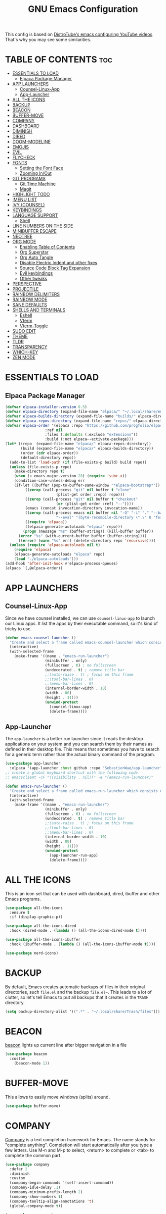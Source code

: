 #+title: GNU Emacs Configuration
#+startup: showeverything

This config is based on [[https://invidious.lunar.icu/playlist?list=PL5--8gKSku15e8lXf7aLICFmAHQVo0KXX][DistroTube's emacs configuring YouTube videos]]. That's why you may see some similarities.

* TABLE OF CONTENTS :toc:
- [[#essentials-to-load][ESSENTIALS TO LOAD]]
  - [[#elpaca-package-manager][Elpaca Package Manager]]
- [[#app-launchers][APP LAUNCHERS]]
  - [[#counsel-linux-app][Counsel-Linux-App]]
  - [[#app-launcher][App-Launcher]]
- [[#all-the-icons][ALL THE ICONS]]
- [[#backup][BACKUP]]
- [[#beacon][BEACON]]
- [[#buffer-move][BUFFER-MOVE]]
- [[#company][COMPANY]]
- [[#dashboard][DASHBOARD]]
- [[#diminish][DIMINISH]]
- [[#dired][DIRED]]
- [[#doom-modeline][DOOM-MODELINE]]
- [[#emojis][EMOJIS]]
- [[#evil][EVIL]]
- [[#flycheck][FLYCHECK]]
- [[#fonts][FONTS]]
  - [[#setting-the-font-face][Setting the Font Face]]
  - [[#zooming-inout][Zooming In/Out]]
- [[#git-programs][GIT PROGRAMS]]
  - [[#git-time-machine][Git Time Machine]]
  - [[#magit][Magit]]
- [[#highlight-todo][HIGHLIGHT TODO]]
- [[#imenu-list][IMENU LIST]]
- [[#ivy-counsel][IVY (COUNSEL)]]
- [[#keybindings][KEYBINDINGS]]
- [[#language-support][LANGUAGE SUPPORT]]
  - [[#shell][Shell]]
- [[#line-numbers-on-the-side][LINE NUMBERS ON THE SIDE]]
- [[#minibuffer-escape][MINIBUFFER ESCAPE]]
- [[#neotree][NEOTREE]]
- [[#org-mode][ORG MODE]]
  - [[#enabling-table-of-contents][Enabling Table of Contents]]
  - [[#org-superstar][Org Superstar]]
  - [[#org-auto-tangle][Org Auto Tangle]]
  - [[#disable-electric-indent-and-other-fixes][Disable Electric Indent and other fixes]]
  - [[#source-code-block-tag-expansion][Source Code Block Tag Expansion]]
  - [[#evil-keybindings][Evil keybindings]]
  - [[#other-tweaks][Other tweaks]]
- [[#perspective][PERSPECTIVE]]
- [[#projectile][PROJECTILE]]
- [[#rainbow-delimiters][RAINBOW DELIMITERS]]
- [[#rainbow-mode][RAINBOW MODE]]
- [[#sane-defaults][SANE DEFAULTS]]
- [[#shells-and-terminals][SHELLS AND TERMINALS]]
  - [[#eshell][Eshell]]
  - [[#vterm][Vterm]]
  - [[#vterm-toggle][Vterm-Toggle]]
- [[#sudo-edit][SUDO EDIT]]
- [[#theme][THEME]]
- [[#tldr][TLDR]]
- [[#transparency][TRANSPARENCY]]
- [[#which-key][WHICH-KEY]]
- [[#zen-mode][ZEN MODE]]

* ESSENTIALS TO LOAD
** Elpaca Package Manager
#+begin_src emacs-lisp
(defvar elpaca-installer-version 0.5)
(defvar elpaca-directory (expand-file-name "elpaca/" "~/.local/share/emacs/"))
(defvar elpaca-builds-directory (expand-file-name "builds/" elpaca-directory))
(defvar elpaca-repos-directory (expand-file-name "repos/" elpaca-directory))
(defvar elpaca-order '(elpaca :repo "https://github.com/progfolio/elpaca.git"
			      :ref nil
			      :files (:defaults (:exclude "extensions"))
			      :build (:not elpaca--activate-package)))
(let* ((repo  (expand-file-name "elpaca/" elpaca-repos-directory))
       (build (expand-file-name "elpaca/" elpaca-builds-directory))
       (order (cdr elpaca-order))
       (default-directory repo))
  (add-to-list 'load-path (if (file-exists-p build) build repo))
  (unless (file-exists-p repo)
    (make-directory repo t)
    (when (< emacs-major-version 28) (require 'subr-x))
    (condition-case-unless-debug err
	(if-let ((buffer (pop-to-buffer-same-window "*elpaca-bootstrap*"))
		 ((zerop (call-process "git" nil buffer t "clone"
				       (plist-get order :repo) repo)))
		 ((zerop (call-process "git" nil buffer t "checkout"
				       (or (plist-get order :ref) "--"))))
		 (emacs (concat invocation-directory invocation-name))
		 ((zerop (call-process emacs nil buffer nil "-Q" "-L" "." "--batch"
				       "--eval" "(byte-recompile-directory \".\" 0 'force)")))
		 ((require 'elpaca))
		 ((elpaca-generate-autoloads "elpaca" repo)))
	    (progn (message "%s" (buffer-string)) (kill-buffer buffer))
	  (error "%s" (with-current-buffer buffer (buffer-string))))
      ((error) (warn "%s" err) (delete-directory repo 'recursive))))
  (unless (require 'elpaca-autoloads nil t)
    (require 'elpaca)
    (elpaca-generate-autoloads "elpaca" repo)
    (load "./elpaca-autoloads")))
(add-hook 'after-init-hook #'elpaca-process-queues)
(elpaca `(,@elpaca-order))
#+end_src

* APP LAUNCHERS
** Counsel-Linux-App
Since we have counsel installed, we can use =counsel-linux-app= to launch our Linux apps.  It list the apps by their executable command, so it's kind of tricky to use.

#+begin_src emacs-lisp
(defun emacs-counsel-launcher ()
  "Create and select a frame called emacs-counsel-launcher which consists only of a minibuffer and has specific dimensions. Runs counsel-linux-app on that frame, which is an emacs command that prompts you to select an app and open it in a dmenu like behaviour. Delete the frame after that command has exited"
  (interactive)
  (with-selected-frame 
    (make-frame '((name . "emacs-run-launcher")
                  (minibuffer . only)
                  (fullscreen . 0) ; no fullscreen
                  (undecorated . t) ; remove title bar
                  ;;(auto-raise . t) ; focus on this frame
                  ;;(tool-bar-lines . 0)
                  ;;(menu-bar-lines . 0)
                  (internal-border-width . 10)
                  (width . 80)
                  (height . 11)))
                  (unwind-protect
                    (counsel-linux-app)
                    (delete-frame))))

#+end_src

** App-Launcher
The =app-launcher= is a better run launcher since it reads the desktop applications on your system and you can search them by their names as defined in their desktop file.  This means that sometimes you have to search for a generic term rather than the actual binary command of the program.

#+begin_src emacs-lisp
(use-package app-launcher
  :elpaca '(app-launcher :host github :repo "SebastienWae/app-launcher"))
;; create a global keyboard shortcut with the following code
;; emacsclient -cF "((visibility . nil))" -e "(emacs-run-launcher)"

(defun emacs-run-launcher ()
  "Create and select a frame called emacs-run-launcher which consists only of a minibuffer and has specific dimensions. Runs app-launcher-run-app on that frame, which is an emacs command that prompts you to select an app and open it in a dmenu like behaviour. Delete the frame after that command has exited"
  (interactive)
  (with-selected-frame 
    (make-frame '((name . "emacs-run-launcher")
                  (minibuffer . only)
                  (fullscreen . 0) ; no fullscreen
                  (undecorated . t) ; remove title bar
                  ;;(auto-raise . t) ; focus on this frame
                  ;;(tool-bar-lines . 0)
                  ;;(menu-bar-lines . 0)
                  (internal-border-width . 10)
                  (width . 80)
                  (height . 11)))
                  (unwind-protect
                    (app-launcher-run-app)
                    (delete-frame))))

#+end_src

* ALL THE ICONS
This is an icon set that can be used with dashboard, dired, ibuffer and other Emacs programs.
  
#+begin_src emacs-lisp
(use-package all-the-icons
  :ensure t
  :if (display-graphic-p))

(use-package all-the-icons-dired
  :hook (dired-mode . (lambda () (all-the-icons-dired-mode t))))

(use-package all-the-icons-ibuffer
  :hook (ibuffer-mode . (lambda () (all-the-icons-ibuffer-mode t))))

(use-package nerd-icons)
#+end_src

* BACKUP
By default, Emacs creates automatic backups of files in their original directories, such =file.el= and the backup =file.el~=.
This leads to a lot of clutter, so let's tell Emacs to put all backups that it creates in the =TRASH= directory.

#+begin_src emacs-lisp
(setq backup-directory-alist '((".*" . "~/.local/share/Trash/files")))
#+end_src

* BEACON
[[https://github.com/Malabarba/beacon][beacon]] lights up current line after bigger navigation in a file

#+begin_src emacs-lisp
(use-package beacon
  :custom
    (beacon-mode 1))
#+end_src

* BUFFER-MOVE
This allows to easily move windows (splits) around.

#+begin_src emacs-lisp
(use-package buffer-move)
#+end_src

* COMPANY
[[https://company-mode.github.io/][Company]] is a text completion framework for Emacs. The name stands for "complete anything".  Completion will start automatically after you type a few letters. Use M-n and M-p to select, <return> to complete or <tab> to complete the common part.

#+begin_src emacs-lisp
(use-package company
  :defer 2
  :diminish
  :custom
  (company-begin-commands '(self-insert-command))
  (company-idle-delay .1)
  (company-minimum-prefix-length 2)
  (company-show-numbers t)
  (company-tooltip-align-annotations 't)
  (global-company-mode t))

(use-package company-box
  :after company
  :diminish
  :hook (company-mode . company-box-mode))
#+end_src

* DASHBOARD
Emacs Dashboard is an extensible startup screen showing you recent files, bookmarks, agenda items and an Emacs banner.

#+begin_src emacs-lisp
(use-package dashboard
  :ensure t 
  :init
    (setq initial-buffer-choice 'dashboard-open)
    (setq dashboard-set-heading-icons t)
    (setq dashboard-set-file-icons t)
    (setq dashboard-banner-logo-title "Emacs Is More Than A Text Editor!")
    (setq dashboard-startup-banner 'logo) ;; use standard emacs logo as banner
    ;;(setq dashboard-startup-banner "~/.config/doom/ricky.jpg")  ;; use custom image as banner
    (setq dashboard-center-content t) ;; set to 't' for centered content
    (setq dashboard-items '((recents . 5)
                            (agenda . 5 )
                            (bookmarks . 3)
                            (projects . 3)
                            (registers . 3)))
  ;;(dashboard-modify-heading-icons '((recents . "file-text")
  ;;                            (bookmarks . "book")))
  :config
    (dashboard-setup-startup-hook))
#+end_src

* DIMINISH
This package implements hiding or abbreviation of the modeline displays (lighters) of minor-modes. With this package installed, you can add ':diminish' to any use-package block to hide that particular mode in the modeline.

#+begin_src emacs-lisp
(use-package diminish)
#+end_src

* DIRED
#+begin_src emacs-lisp
(setq dired-listing-switches "-la --group-directories-first")

(use-package dired-open
  :config
    (setq dired-open-extensions '(("gif" . "feh")
                                  ("jpg" . "feh")
                                  ("png" . "feh")
                                  ("mkv" . "mpv")
                                  ("mp4" . "mpv"))))

(use-package peep-dired
  :after dired
  :hook (evil-normalize-keymaps . peep-dired-hook)
  :config
    (evil-define-key 'normal dired-mode-map (kbd "h") 'dired-up-directory)
    (evil-define-key 'normal dired-mode-map (kbd "l") 'dired-open-file) ; use dired-find-file instead if not using dired-open package
    (evil-define-key 'normal peep-dired-mode-map (kbd "j") 'peep-dired-next-file)
    (evil-define-key 'normal peep-dired-mode-map (kbd "k") 'peep-dired-prev-file)
)

;;(use-package dired
;;  :elpaca nil
;;  :config
;;    (setq dired-listing-switches "-la --group-directories-first")
;;    (evil-define-key 'normal dired-mode-map (kbd "h") 'dired-up-directory)
;;    (evil-define-key 'normal dired-mode-map (kbd "l") 'dired-open-file)) ; use dired-find-file instead if not using dired-open package

;;(use-package evil
;;  :elpaca nil    
;;  :config
;;    (evil-define-key 'normal dired-mode-map
;;      "h" 'dired-up-directory
;;      "l" 'dired-open-file))

;;(add-hook 'peep-dired-hook 'evil-normalize-keymaps)
#+end_src

* DOOM-MODELINE
[[https://github.com/seagle0128/doom-modeline][doom-modeline]] is a bar at the bottom of the screen

#+begin_src emacs-lisp
(use-package doom-modeline
  :ensure t
  :init (doom-modeline-mode 1))
#+end_src

* EMOJIS
[[https://github.com/iqbalansari/emacs-emojify][emojify]] is a package that enables support for unicode characters and emojis.
Since I don't want to have emojis dowloaded to =~/.config/emacs= I change it to place where elpaca installs the package.

#+begin_src emacs-lisp
(use-package emojify
  :init (global-emojify-mode 1)
  :custom
    (emojify-emojis-dir "~/.local/share/emacs/elpaca/builds/emojify/emojis"))
#+end_src

* EVIL
#+begin_src emacs-lisp
  ;; Install use-package support
(elpaca elpaca-use-package
  ;; Enable :elpaca use-package keyword.
  (elpaca-use-package-mode)
  ;; Assume :elpaca t unless otherwise specified.
  (setq elpaca-use-package-by-default t))

;; Block until current queue processed.
(elpaca-wait)

;;When installing a package which modifies a form used at the top-level
;;(e.g. a package which adds a use-package key word),
;;use `elpaca-wait' to block until that package has been installed/configured.
;;For example:
;;(use-package general :demand t)
;;(elpaca-wait)

;; Expands to: (elpaca evil (use-package evil :demand t))
(use-package evil
    :init      ;; tweak evil's configuration before loading it
    (setq evil-want-integration t ;; This is optional since it's already set to t by default.
          evil-want-keybinding nil
          evil-vsplit-window-right t
          evil-split-window-below t
          evil-move-cursor-back nil)
    (evil-mode))

(use-package evil-collection
  :after evil
  :config
  (setq evil-collection-mode-list '(dashboard dired ibuffer))
  (evil-collection-init))
(use-package evil-tutor)

;;Turns off elpaca-use-package-mode current declartion
;;Note this will cause the declaration to be interpreted immediately (not deferred).
;;Useful for configuring built-in emacs features.
(use-package emacs :elpaca nil :config (setq ring-bell-function #'ignore))

;; Don't install anything. Defer execution of BODY
;;(elpaca nil (message "deferred"))

;; Using RETURN to follow links in Org/Evil
;; Unmap keys in 'evil-maps if not done, (setq org-return-follows-link t) will not work
(with-eval-after-load 'evil-maps
  (define-key evil-motion-state-map (kbd "SPC") nil)
  (define-key evil-motion-state-map (kbd "RET") nil)
  (define-key evil-motion-state-map (kbd "TAB") nil))
;; Setting RETURN key in org-mode to follow links
  (setq org-return-follows-link  t)
#+end_src

* FLYCHECK
Install =luacheck= from your Linux distro's repositories for flycheck to work correctly with lua files. Install =python-pylint= for flycheck to work with python files. Haskell works with flycheck as long as =haskell-ghc= or =haskell-stack-ghc= is installed. For more information on language support for flycheck, [[https://www.flycheck.org/en/latest/languages.html][read this]].

#+begin_src emacs-lisp
(use-package flycheck
  :ensure t
  :defer t
  :diminish
  :init (global-flycheck-mode))
#+end_src

* FONTS
Defining the various fonts that Emacs will use.

** Setting the Font Face
#+begin_src emacs-lisp
(set-face-attribute 'default nil
  :font "CodeNewRoman Nerd Font Mono"
  :height 90
  :weight 'medium)
(set-face-attribute 'variable-pitch nil
  :font "GoMono Nerd Font"
  :height 90
  :weight 'medium)
(set-face-attribute 'fixed-pitch nil
  :font "CodeNewRoman Nerd Font Mono"
  :height 90
  :weight 'medium)
;; Makes commented text and keywords italics.
;; This is working in emacsclient but not emacs.
;; Your font must have an italic face available.
(set-face-attribute 'font-lock-comment-face nil
  :slant 'italic)
(set-face-attribute 'font-lock-keyword-face nil
  :slant 'italic)

;; This sets the default font on all graphical frames created after restarting Emacs.
;; Does the same thing as 'set-face-attribute default' above, but emacsclient fonts
;; are not right unless I also add this method of setting the default font.
(add-to-list 'default-frame-alist '(font . "CodeNewRoman Nerd Font Mono-11"))

;; Uncomment the following line if line spacing needs adjusting.
(setq-default line-spacing 0.12)
#+end_src

** Zooming In/Out
You can use the Ctrl plus + and =/- for zooming in/out. You can also use Ctrl plus the mouse wheel for zooming in/out.

#+begin_src emacs-lisp
(global-set-key (kbd "C-=") 'text-scale-increase)
(global-set-key (kbd "C-+") 'text-scale-increase)
(global-set-key (kbd "C--") 'text-scale-decrease)
(global-set-key (kbd "<C-wheel-up>") 'text-scale-increase)
(global-set-key (kbd "<C-wheel-down>") 'text-scale-decrease)
#+end_src

* GIT PROGRAMS
** Git Time Machine
[[https://github.com/emacsmirror/git-timemachine][git-timemachine]] is a program that allows you to move backwards and forwards through a file's commits. 'SPC g t' will open the time machine on a file if it's in a git repo. Then, while in normal mode, you can use 'CTRL-j' and 'CTRL-k' to move backwards and forwards through the commits.


#+begin_src emacs-lisp
(use-package git-timemachine
  :after git-timemachine
  :hook (evil-normalize-keymaps . git-timemachine-hook)
  :config
    (evil-define-key 'normal git-timemachine-mode-map (kbd "C-j") 'git-timemachine-show-previous-revision)
    (evil-define-key 'normal git-timemachine-mode-map (kbd "C-k") 'git-timemachine-show-next-revision)
)
#+end_src

** Magit
[[https://magit.vc/manual/][Magit]] is a full-featured git client for Emacs.

#+begin_src emacs-lisp
(use-package magit)
#+end_src

* HIGHLIGHT TODO
Adding highlights to TODO and related words.

#+begin_src emacs-lisp
(use-package hl-todo
  :hook ((org-mode . hl-todo-mode)
         (prog-mode . hl-todo-mode))
  :config
  (setq hl-todo-highlight-punctuation ":"
        hl-todo-keyword-faces
        `(("TODO"       warning bold)
          ("FIXME"      error bold)
          ("HACK"       font-lock-constant-face bold)
          ("REVIEW"     font-lock-keyword-face bold)
          ("NOTE"       success bold)
          ("DEPRECATED" font-lock-doc-face bold))))
#+end_src

* IMENU LIST
[[https://github.com/bmag/imenu-list][imenu-list]] is basically TOC as its own buffer

#+begin_src emacs-lisp
(use-package imenu-list
 :custom
   (imenu-list-focus-after-activation t
    imenu-list-auto-resize t))
#+end_src

* IVY (COUNSEL)
- Ivy, a generic completion mechanism for Emacs.
- Counsel, a collection of Ivy-enhanced versions of common Emacs commands.
- Ivy-rich allows us to add descriptions alongside the commands in M-x.

#+begin_src emacs-lisp
(use-package counsel
  :after ivy
  :diminish
  :config (counsel-mode))

(use-package ivy
  :bind
  ;; ivy-resume resumes the last Ivy-based completion.
  (("C-c C-r" . ivy-resume)
   ("C-x B" . ivy-switch-buffer-other-window))
  :diminish
  :custom
  (ivy-use-virtual-buffers t
   ivy-count-format "(%d/%d) "
   enable-recursive-minibuffers t)
  :config
  (ivy-mode))

(use-package all-the-icons-ivy-rich
  :ensure t
  :after ivy
  :init (all-the-icons-ivy-rich-mode 1))

(use-package ivy-rich
  :after ivy
  :ensure t
  :init (ivy-rich-mode 1) ;; this gets us descriptions in M-x.
  :custom
  (ivy-virtual-abbreviate 'full
   ivy-rich-switch-buffer-align-virtual-buffer t
   ivy-rich-path-style 'abbrev)
  :config
  (ivy-set-display-transformer 'ivy-switch-buffer
                               'ivy-rich-switch-buffer-transformer))
#+end_src

* KEYBINDINGS
#+begin_src emacs-lisp
(use-package general
  :config
  (general-evil-setup)

;; Ctrl+r (which does redo functionality) didn't work so I fixed it
(define-key evil-normal-state-map (kbd "C-r") 'undo-redo)

;; Ctrl+u (which is page up) also didn't work
(define-key evil-normal-state-map (kbd "C-u") 'evil-scroll-up)

;; set up 'SPC' as the global leader key
(general-create-definer custom/leader-keys
  :states '(normal insert visual emacs)
  :keymaps 'override
  :prefix "SPC" ;; set leader
  :global-prefix "M-SPC") ;; access leader in insert mode

(custom/leader-keys
  "SPC" '(projectile-find-file :wk "Find file in project")
  "." '(find-file :wk "Find file")
  "=" '(perspective-map :wk "Perspective") ;; Lists all the perspective keybindings
  "TAB TAB" '(comment-line :wk "Comment lines")
  "u" '(universal-argument :wk "Universal argument"))

(custom/leader-keys
  "b" '(:ignore t :wk "Bookmarks/Buffers")
  "b c" '(clone-indirect-buffer :wk "Create indirect buffer copy in a split")
  "b C" '(clone-indirect-buffer-other-window :wk "Clone indirect buffer in new window")
  "b d" '(bookmark-delete :wk "Delete bookmark")
  "b i" '(ibuffer :wk "Ibuffer")
  "b k" '(kill-this-buffer :wk "Kill this buffer")
  "b K" '(kill-some-buffers :wk "Kill multiple buffers")
  "b l" '(list-bookmarks :wk "List bookmarks")
  "b m" '(bookmark-set :wk "Set bookmark")
  "b n" '(next-buffer :wk "Next buffer")
  "b p" '(previous-buffer :wk "Previous buffer")
  "b r" '(revert-buffer :wk "Reload buffer")
  "b R" '(rename-buffer :wk "Rename buffer")
  "b s" '(basic-save-buffer :wk "Save buffer")
  "b S" '(save-some-buffers :wk "Save multiple buffers")
  "b w" '(bookmark-save :wk "Save current bookmarks to bookmark file"))

(custom/leader-keys
  "RET" '(bookmark-jump :wk "Go to bookmark"))

(custom/leader-keys
  "d" '(:ignore t :wk "Dired")
  "d d" '(dired :wk "Open dired")
  "d j" '(dired-jump :wk "Dired jump to current")
  "d n" '(neotree-dir :wk "Open directory in neotree")
  "d p" '(peep-dired :wk "Peep-dired"))

(custom/leader-keys
  "e" '(:ignore t :wk "Eshell/Evaluate")
  "e b" '(eval-buffer :wk "Evaluate elisp in buffer")
  "e d" '(eval-defun :wk "Evaluate defun containing or after point")
  "e e" '(eval-expression :wk "Evaluate and elisp expression")
  "e h" '(counsel-esh-history :which-key "Eshell history")
  "e l" '(eval-last-sexp :wk "Evaluate elisp expression before point")
  "e r" '(eval-region :wk "Evaluate elisp in region")
  "e s" '(eshell :which-key "Eshell"))

(custom/leader-keys
  "f" '(:ignore t :wk "Files")
  "f c" '((lambda () (interactive)
            (find-file "~/.config/emacs/config.org"))
          :wk "Open emacs config.org")
  "f e" '((lambda () (interactive)
            (dired "~/.config/emacs/"))
          :wk "Open user-emacs-directory in dired")
  "f d" '(find-grep-dired :wk "Search for string in files in DIR")
  "f g" '(counsel-grep-or-swiper :wk "Search for string current file")
  "f i" '((lambda () (interactive)
            (find-file "~/.config/emacs/init.el"))
          :wk "Open emacs init.el")
  "f j" '(counsel-file-jump :wk "Jump to a file below current directory")
  "f l" '(counsel-locate :wk "Locate a file")
  "f r" '(counsel-recentf :wk "Find recent files")
  "f u" '(sudo-edit-find-file :wk "Sudo find file")
  "f U" '(sudo-edit :wk "Sudo edit file"))

(custom/leader-keys
  "g" '(:ignore t :wk "Git")
  "g /" '(magit-displatch :wk "Magit dispatch")
  "g ." '(magit-file-displatch :wk "Magit file dispatch")
  "g b" '(magit-branch-checkout :wk "Switch branch")
  "g c" '(:ignore t :wk "Create")
  "g c b" '(magit-branch-and-checkout :wk "Create branch and checkout")
  "g c c" '(magit-commit-create :wk "Create commit")
  "g c f" '(magit-commit-fixup :wk "Create fixup commit")
  "g C" '(magit-clone :wk "Clone repo")
  "g f" '(:ignore t :wk "Find")
  "g f c" '(magit-show-commit :wk "Show commit")
  "g f f" '(magit-find-file :wk "Magit find file")
  "g f g" '(magit-find-git-config-file :wk "Find gitconfig file")
  "g F" '(magit-fetch :wk "Git fetch")
  "g g" '(magit-status :wk "Magit status")
  "g i" '(magit-init :wk "Initialize git repo")
  "g l" '(magit-log-buffer-file :wk "Magit buffer log")
  "g r" '(vc-revert :wk "Git revert file")
  "g s" '(magit-stage-file :wk "Git stage file")
  "g t" '(git-timemachine :wk "Git time machine")
  "g u" '(magit-stage-file :wk "Git unstage file"))

(custom/leader-keys
  "h" '(:ignore t :wk "Help")
  "h a" '(counsel-apropos :wk "Apropos")
  "h b" '(describe-bindings :wk "Describe bindings")
  "h c" '(describe-char :wk "Describe character under cursor")
  "h d" '(:ignore t :wk "Emacs documentation")
  "h d a" '(about-emacs :wk "About Emacs")
  "h d d" '(view-emacs-debugging :wk "View Emacs debugging")
  "h d f" '(view-emacs-FAQ :wk "View Emacs FAQ")
  "h d m" '(info-emacs-manual :wk "The Emacs manual")
  "h d n" '(view-emacs-news :wk "View Emacs news")
  "h d o" '(describe-distribution :wk "How to obtain Emacs")
  "h d p" '(view-emacs-problems :wk "View Emacs problems")
  "h d t" '(view-emacs-todo :wk "View Emacs todo")
  "h d w" '(describe-no-warranty :wk "Describe no warranty")
  "h e" '(view-echo-area-messages :wk "View echo area messages")
  "h f" '(describe-function :wk "Describe function")
  "h F" '(describe-face :wk "Describe face")
  "h g" '(describe-gnu-project :wk "Describe GNU Project")
  "h i" '(info :wk "Info")
  "h I" '(describe-input-method :wk "Describe input method")
  "h k" '(describe-key :wk "Describe key")
  "h l" '(view-lossage :wk "Display recent keystrokes and the commands run")
  "h L" '(describe-language-environment :wk "Describe language environment")
  "h m" '(describe-mode :wk "Describe mode")
  "h r" '(:ignore t :wk "Reload")
  "h r r" '((lambda () (interactive)
              (load-file "~/.config/emacs/init.el")
              (ignore (elpaca-process-queues)))
            :wk "Reload emacs config")
  "h t" '(load-theme :wk "Load theme")
  "h v" '(describe-variable :wk "Describe variable")
  "h w" '(where-is :wk "Prints keybinding for command if set")
  "h x" '(describe-command :wk "Display full documentation for command"))

(custom/leader-keys
  "m" '(:ignore t :wk "Org")
  "m a" '(org-agenda :wk "Org agenda")
  "m e" '(org-export-dispatch :wk "Org export dispatch")
  "m i" '(org-toggle-item :wk "Org toggle item")
  "m t" '(org-todo :wk "Org todo")
  "m B" '(org-babel-tangle :wk "Org babel tangle")
  "m T" '(org-todo-list :wk "Org todo list"))

(custom/leader-keys
  "o" '(:ignore t :wk "Open")
  "o d" '(dashboard-open :wk "Dashboard")
  "o e" '(elfeed :wk "Elfeed RSS")
  "o f" '(make-frame :wk "Open buffer in new frame")
  "o F" '(select-frame-by-name :wk "Select frame by name"))
(custom/leader-keys
  "m b" '(:ignore t :wk "Tables")
  "m b -" '(org-table-insert-hline :wk "Insert hline in table"))

(custom/leader-keys
  "m d" '(:ignore t :wk "Date/deadline")
  "m d t" '(org-time-stamp :wk "Org time stamp"))

(custom/leader-keys
  "p" '(projectile-command-map :wk "Projectile"))

(custom/leader-keys
  "s" '(:ignore t :wk "Search")
  "s d" '(dictionary-search :wk "Search dictionary")
  "s m" '(man :wk "Man pages")
  "s t" '(tldr :wk "Lookup TLDR docs for a command")
  "s w" '(woman :wk "Similar to man but doesn't require man"))

(custom/leader-keys
  "t" '(:ignore t :wk "Toggle")
  "t e" '(eshell-toggle :wk "Toggle eshell")
  "t f" '(flycheck-mode :wk "Toggle flycheck")
  "t i" '(imenu-list-smart-toggle :wk "Toggle imenu list")
  "t l" '(display-line-numbers-mode :wk "Toggle line numbers")
  "t n" '(neotree-toggle :wk "Toggle neotree")
  "t r" '(rainbow-mode :wk "Toggle rainbow mode")
  "t t" '(visual-line-mode :wk "Toggle truncated lines")
  "t v" '(vterm-toggle :wk "Toggle vterm"))

(custom/leader-keys
  "w" '(:ignore t :wk "Windows")
  ;; Window splits
  "w c" '(evil-window-delete :wk "Close window")
  "w n" '(evil-window-new :wk "New window")
  "w s" '(evil-window-split :wk "Horizontal split window")
  "w v" '(evil-window-vsplit :wk "Vertical split window")
  ;; Window motions
  "w h" '(evil-window-left :wk "Window left")
  "w j" '(evil-window-down :wk "Window down")
  "w k" '(evil-window-up :wk "Window up")
  "w l" '(evil-window-right :wk "Window right")
  "w w" '(evil-window-next :wk "Go to next window")
  ;; Move Windows
  "w H" '(buf-move-left :wk "Buffer move left")
  "w J" '(buf-move-down :wk "Buffer move down")
  "w K" '(buf-move-up :wk "Buffer move up")
  "w L" '(buf-move-right :wk "Buffer move right"))
)
#+end_src

* LANGUAGE SUPPORT
Emacs has built-in programming language modes for Lisp, Scheme, DSSSL, Ada, ASM, AWK, C, C++, Fortran, Icon, IDL (CORBA), IDLWAVE, Java, Javascript, M4, Makefiles, Metafont, Modula2, Object Pascal, Objective-C, Octave, Pascal, Perl, Pike, PostScript, Prolog, Python, Ruby, Simula, SQL, Tcl, Verilog, and VHDL.  Other languages will require you to install additional modes.

#+begin_src emacs-lisp
(use-package lua-mode)
(use-package nix-mode)
(use-package markdown-mode)
#+end_src

** Shell
#+begin_src emacs-lisp
(use-package company-shell
  :custom
  (add-to-list 'company-backends 'company-shell)
  (add-to-list 'company-backends 'company-shell-env))
#+end_src

* LINE NUMBERS ON THE SIDE
#+begin_src emacs-lisp
(global-display-line-numbers-mode 1)
(setq display-line-numbers-type 'relative)
(global-visual-line-mode t)
#+end_src

* MINIBUFFER ESCAPE
By default, Emacs requires you to hit ESC three times to escape quit the minibuffer.

#+begin_src emacs-lisp
(global-set-key [escape] 'keyboard-escape-quit)
#+end_src

* NEOTREE
Neotree is a file tree viewer. When you open neotree, it jumps to the current file thanks to neo-smart-open. The neo-window-fixed-size setting makes the neotree width be adjustable. NeoTree provides following themes: classic, ascii, arrow, icons, and nerd. Theme can be configed by setting "two" themes for neo-theme: one for the GUI and one for the terminal.

| COMMAND        | DESCRIPTION               | KEYBINDING |
|----------------+---------------------------+------------|
| neotree-toggle | /Toggle neotree/            | SPC t n    |
| neotree- dir   | /Open directory in neotree/ | SPC d n    |

#+BEGIN_SRC emacs-lisp
(use-package neotree
  :config
  (setq neo-smart-open t
        neo-show-hidden-files t
        neo-window-width 35
        neo-window-fixed-size nil
        inhibit-compacting-font-caches t
        projectile-switch-project-action 'neotree-projectile-action) 
        ;; truncate long file names in neotree
        (add-hook 'neo-after-create-hook
           #'(lambda (_)
               (with-current-buffer (get-buffer neo-buffer-name)
                 (setq truncate-lines t)
                 (setq word-wrap nil)
                 (make-local-variable 'auto-hscroll-mode)
                 (setq auto-hscroll-mode nil)))))

;; show hidden files
#+end_src

* ORG MODE
** Enabling Table of Contents
#+begin_src emacs-lisp
(use-package toc-org
  :commands toc-org-enable
  :init (add-hook 'org-mode-hook 'toc-org-enable))
#+end_src

** Org Superstar
[[https://github.com/integral-dw/org-superstar-mode][org-superstar-mode]] gives us attractive bullets rather than stars for headers.

#+begin_src emacs-lisp
(use-package org-superstar
  :init (add-hook 'org-mode-hook 'org-superstar-mode t))
#+end_src

** Org Auto Tangle
[[https://github.com/yilkalargaw/org-auto-tangle][org-auto-tangle]] automatically tangles files that have =#+auto_tangle: t= in them.

#+begin_src emacs-lisp
(use-package org-auto-tangle
  :defer t
  :diminish
  :hook (org-mode . org-auto-tangle-mode))
#+end_src

** Disable Electric Indent and other fixes
Org mode source blocks have some really weird and annoying default indentation behavior. I think this has to do with electric-indent-mode, which is turned on by default in Emacs. So let's turn it OFF!

#+begin_src emacs-lisp
(electric-indent-mode -1)
(setq org-edit-src-content-indentation 0)
#+end_src

** Source Code Block Tag Expansion
Org-tempo is a module within org that can be enabled. It allows for '<s' followed by TAB to expand to a begin_src tag. Other expansions available include:

| Typing the below + TAB | Expands to ...                          |
|------------------------+-----------------------------------------|
| <a                     | '#+BEGIN_EXPORT ascii' … '#+END_EXPORT  |
| <c                     | '#+BEGIN_CENTER' … '#+END_CENTER'       |
| <C                     | '#+BEGIN_COMMENT' … '#+END_COMMENT'     |
| <e                     | '#+BEGIN_EXAMPLE' … '#+END_EXAMPLE'     |
| <E                     | '#+BEGIN_EXPORT' … '#+END_EXPORT'       |
| <h                     | '#+BEGIN_EXPORT html' … '#+END_EXPORT'  |
| <l                     | '#+BEGIN_EXPORT latex' … '#+END_EXPORT' |
| <q                     | '#+BEGIN_QUOTE' … '#+END_QUOTE'         |
| <s                     | '#+BEGIN_SRC' … '#+END_SRC'             |
| <v                     | '#+BEGIN_VERSE' … '#+END_VERSE'         |


#+begin_src emacs-lisp 
(require 'org-tempo)
#+end_src

** Evil keybindings
[[https://github.com/Somelauw/evil-org-mode][evil-org]] is used
#+begin_src emacs-lisp
(use-package evil-org
  :ensure t
  :diminish
  :after org
  :init
    (add-hook 'org-mode-hook 'evil-org-mode t))
    (remove-hook 'org-tab-first-hook #'+org-cycle-only-current-subtree-h)
;;  :hook (org-mode . (lambda () evil-org-mode))
;;  :config
;;  (require 'evil-org-agenda)
;;  (evil-org-agenda-set-keys)

;;(after! evil-org
;;  (remove-hook 'org-tab-first-hook #'+org-cycle-only-current-subtree-h))
#+end_src

** Other tweaks
#+begin_src emacs-lisp
(setq org-insert-heading-respect-content nil
      org-hide-emphasis-markers t
      org-hide-leading-stars t
      org-hide-emphasis-markers t
      org-ellipsis " •")

(use-package company-org-block
  :after org)

(setq org-agenda-block-separator 8411)
#+end_src

* PERSPECTIVE
[[https://github.com/nex3/perspective-el][Perspective]] provides multiple named workspaces (or "perspectives") in Emacs, similar to multiple desktops in window managers.  Each perspective has its own buffer list and its own window layout, along with some other isolated niceties, like the [[https://www.gnu.org/software/emacs/manual/html_node/emacs/Xref.html][xref]] ring.

#+begin_src emacs-lisp
(use-package perspective
  :custom
  ;; NOTE! I have also set 'SCP =' to open the perspective menu.
  ;; I'm only setting the additional binding because setting it
  ;; helps suppress an annoying warning message.
  (persp-mode-prefix-key (kbd "C-c M-p"))
  :init
  (persp-mode)
  :config
  ;; Sets a file to write to when we save states
  (setq persp-state-default-file "~/.local/share/emacs/sessions"))

;; This will group buffers by persp-name in ibuffer.
(add-hook 'ibuffer-hook
          (lambda ()
            (persp-ibuffer-set-filter-groups)
            (unless (eq ibuffer-sorting-mode 'alphabetic)
              (ibuffer-do-sort-by-alphabetic))))

;; Automatically save perspective states to file when Emacs exits.
(add-hook 'kill-emacs-hook #'persp-state-save)
#+end_src

* PROJECTILE
[[https://github.com/bbatsov/projectile][Projectile]] is a project interaction library for Emacs.
NOTE that many projectile commands do not work if you have set "fish" as the "shell-file-name" for Emacs. I had initially set "fish" as the "shell-file-name" in the Vterm section of this config, but oddly enough I changed it to "bin/sh" and projectile now works as expected, and Vterm still uses "fish" because my default user "sh" on my Linux system is "fish".

#+begin_src emacs-lisp
(use-package projectile
  :config
  (projectile-mode 1))
#+end_src

* RAINBOW DELIMITERS
Adding rainbow coloring to parentheses.

#+begin_src emacs-lisp
(use-package rainbow-delimiters
  :hook ((emacs-lisp-mode . rainbow-delimiters-mode)
         (clojure-mode . rainbow-delimiters-mode)))
#+end_src

* RAINBOW MODE
Display the actual color as a background for any hex color value (ex. #ffffff). The code block below enables rainbow-mode in all programming modes (prog-mode) as well as org-mode, which is why rainbow works in this document.  

#+begin_src emacs-lisp
(use-package rainbow-mode
  :diminish
  :hook org-mode prog-mode)
#+end_src

* SANE DEFAULTS
The following settings are simple modes that are enabled (or disabled) so that Emacs functions more like you would expect a proper editor/IDE to function.

#+begin_src emacs-lisp
(delete-selection-mode 1)    ;; You can select text and delete it by typing.
(electric-indent-mode -1)    ;; Turn off the weird indenting that Emacs does by default.
(electric-pair-mode 1)       ;; Turns on automatic parens pairing
;; The following prevents <> from auto-pairing when electric-pair-mode is on.
;; Otherwise, org-tempo is broken when you try to <s TAB...
(add-hook 'org-mode-hook (lambda ()
           (setq-local electric-pair-inhibit-predicate
                   `(lambda (c)
                  (if (char-equal c ?<) t (,electric-pair-inhibit-predicate c))))))
(global-auto-revert-mode t)  ;; Automatically show changes if the file has changed
(global-display-line-numbers-mode 1) ;; Display line numbers
(global-visual-line-mode t)  ;; Enable truncated lines
(menu-bar-mode -1)           ;; Disable the menu bar
(scroll-bar-mode -1)         ;; Disable the scroll bar
(tool-bar-mode -1)           ;; Disable the tool bar
(setq org-edit-src-content-indentation 0) ;; Set src block automatic indent to 0 instead of 2.
(setq use-dialog-box nil) ;; turns off graphical dialog boxes
(global-auto-revert-mode 1)                  ;; refreshing buffers when files have changed
(setq global-auto-revert-non-file-buffers t) ;; refreshing buffers when files have changed
#+end_src

* SHELLS AND TERMINALS
** Eshell
Eshell is an Emacs 'shell' that is written in Elisp.

#+begin_src emacs-lisp
(use-package eshell-syntax-highlighting
  :after esh-mode
  :config
  (eshell-syntax-highlighting-global-mode +1))

;; eshell-syntax-highlighting -- adds fish/zsh-like syntax highlighting.
;; eshell-rc-script -- your profile for eshell; like a bashrc for eshell.
;; eshell-aliases-file -- sets an aliases file for the eshell.
  
(setq eshell-rc-script (concat user-emacs-directory "eshell/profile")
      eshell-aliases-file (concat user-emacs-directory "eshell/aliases")
      eshell-history-size 5000
      eshell-buffer-maximum-lines 5000
      eshell-hist-ignoredups t
      eshell-scroll-to-bottom-on-input t
      eshell-destroy-buffer-when-process-dies t
      eshell-visual-commands'("bash" "fish" "htop" "ssh" "top" "zsh"))
#+end_src

** Vterm
Vterm is a terminal emulator within Emacs. The 'shell-file-name' setting sets the shell to be used in M-x shell, M-x term, M-x ansi-term and M-x vterm. By default, the shell is set to 'fish' but could change it to 'bash' or 'zsh' if you prefer.

#+begin_src emacs-lisp
(use-package vterm
:config
(setq shell-file-name "/bin/bash"
      vterm-max-scrollback 5000))
(add-hook 'vterm-mode-hook (lambda () (setq evil-default-state 'emacs)))
#+end_src

** Vterm-Toggle 
[[https://github.com/jixiuf/vterm-toggle][vterm-toggle]] toggles between the vterm buffer and whatever buffer you are editing.

#+begin_src emacs-lisp
(use-package vterm-toggle
  :after vterm
  :config
  (setq vterm-toggle-fullscreen-p nil)
  (setq vterm-toggle-scope 'project)
  (add-to-list 'display-buffer-alist
               '((lambda (buffer-or-name _)
                     (let ((buffer (get-buffer buffer-or-name)))
                       (with-current-buffer buffer
                         (or (equal major-mode 'vterm-mode)
                             (string-prefix-p vterm-buffer-name (buffer-name buffer))))))
                  (display-buffer-reuse-window display-buffer-at-bottom)
                  ;;(display-buffer-reuse-window display-buffer-in-direction)
                  ;;display-buffer-in-direction/direction/dedicated is added in emacs27
                  ;;(direction . bottom)
                  ;;(dedicated . t) ;dedicated is supported in emacs27
                  (reusable-frames . visible)
                  (window-height . 0.3))))
#+end_src

* SUDO EDIT
[[https://github.com/nflath/sudo-edit][sudo-edit]] gives us the ability to open files with sudo privileges or switch over to editing with sudo privileges if we initially opened the file without such privileges.

#+begin_src emacs-lisp
(use-package sudo-edit)
#+end_src

* THEME
#+begin_src emacs-lisp
(add-to-list 'custom-theme-load-path "~/.config/emacs/themes/")

(use-package doom-themes
  :ensure t
  :config
  ;; Global settings (defaults)
  (setq doom-themes-enable-bold t    ; if nil, bold is universally disabled
        doom-themes-enable-italic t) ; if nil, italics is universally disabled
  (load-theme 'doom-dracula t)

  ;; Enable flashing mode-line on errors
  (doom-themes-visual-bell-config)
  ;; Enable custom neotree theme (all-the-icons must be installed!)
  (doom-themes-neotree-config)
  ;; or for treemacs users
  ;;(setq doom-themes-treemacs-theme "doom-atom") ; use "doom-colors" for less minimal icon theme
  ;;(doom-themes-treemacs-config)
  ;; Corrects (and improves) org-mode's native fontification.
  (doom-themes-org-config))
#+end_src

* TLDR
#+begin_src emacs-lisp
(use-package tldr)
#+end_src

* TRANSPARENCY
With Emacs version 29, true transparency has been added.  

#+begin_src emacs-lisp
(add-to-list 'default-frame-alist '(alpha-background . 90)) ; For all new frames henceforth
#+end_src

* WHICH-KEY
#+begin_src emacs-lisp
(use-package which-key
  :init
    (which-key-mode 1)
  :diminish
  :config
  (setq which-key-side-window-location 'bottom
	which-key-sort-order #'which-key-key-order-alpha
	which-key-sort-uppercase-first nil
	which-key-add-column-padding 1
	which-key-max-display-columns nil
	which-key-min-display-lines 6
	which-key-side-window-slot -10
	which-key-side-window-max-height 0.25
	which-key-idle-delay 0.8
	which-key-max-description-length 25
	which-key-allow-imprecise-window-fit nil
	which-key-separator " → "
        which-key-idle-delay 0.5))
#+end_src

* ZEN MODE
[[https://gitlab.com/jabranham/mixed-pitch][mixed-pitch]] changes normal font into fixed-pitch font which makes text prettier.

#+begin_src emacs-lisp
(use-package mixed-pitch)
#+end_src

[[https://github.com/joostkremers/writeroom-mode][writeroom-mode]] expands upon that and removes a lot of ui, moves text to the center of screen and makes font bigger so gives better writing experience

#+begin_src emacs-lisp
(use-package writeroom-mode)
#+end_src

At 8th video.
